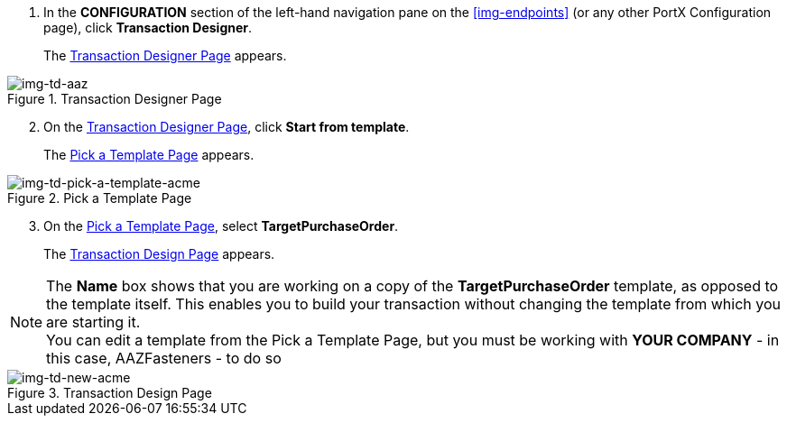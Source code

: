 . In the *CONFIGURATION* section of the left-hand navigation pane on the xref:img-endpoints[] (or any other PortX Configuration page), click *Transaction Designer*.
+
The <<img-td-acme>> appears.

[[img-td-acme]]

image::partner/td-acme.png[img-td-aaz, title="Transaction Designer Page"]

[start=2]

. On the <<img-td-acme>>, click *Start from template*.
+
The <<img-td-pick-a-template-acme>> appears.

[[img-td-pick-a-template-acme]]

image::partner/td-pick-a-template-acme.png[img-td-pick-a-template-acme, title="Pick a Template Page"]

[start=3]

. On the <<img-td-pick-a-template-acme>>, select *TargetPurchaseOrder*. 
+
The <<img-td-new-acme>> appears.

NOTE: The *Name* box shows that you are working on a copy of the *TargetPurchaseOrder* template, as opposed to the template itself. 
This enables you to build your transaction without changing the template from which you are starting it. +
You can edit a template from the Pick a Template Page, but you must be working with *YOUR COMPANY* - in this case, AAZFasteners - to do so

[[img-td-new-acme]]

image::partner/td-new-acme.png[img-td-new-acme, title="Transaction Design Page"]